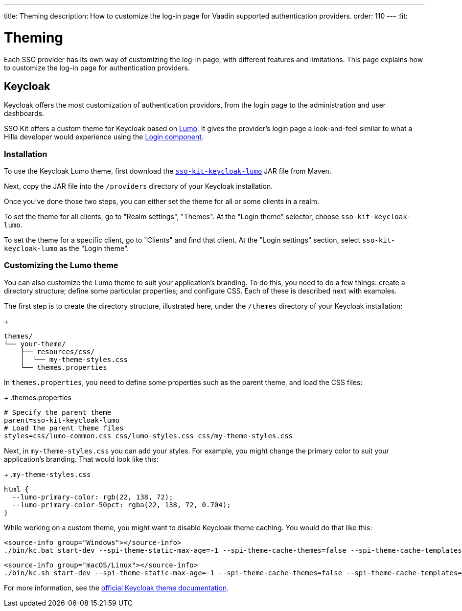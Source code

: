 ---
title: Theming
description: How to customize the log-in page for Vaadin supported authentication providers.
order: 110
---
:lit:
// tag::content[]

= Theming

Each SSO provider has its own way of customizing the log-in page, with different features and limitations. This page explains how to customize the log-in page for authentication providers.

== Keycloak

Keycloak offers the most customization of authentication providors, from the login page to the administration and user dashboards.

SSO Kit offers a custom theme for Keycloak based on https://vaadin.com/docs/latest/styling/lumo[Lumo]. It gives the provider's login page a look-and-feel similar to what a Hilla developer would experience using the https://vaadin.com/docs/latest/components/login[Login component].


=== Installation

To use the Keycloak Lumo theme, first download the http://tools.vaadin.com/nexus/content/repositories/vaadin-prereleases/com/vaadin/sso-kit-keycloak-theme/[`sso-kit-keycloak-lumo`] JAR file from Maven.

Next, copy the JAR file into the [filename]`/providers` directory of your Keycloak installation.

Once you've done those two steps, you can either set the theme for all or some clients in a realm. 

To set the theme for all clients, go to "Realm settings", "Themes". At the "Login theme" selector, choose `sso-kit-keycloak-lumo`. 

To set the theme for a specific client, go to "Clients" and find that client. At the "Login settings" section, select `sso-kit-keycloak-lumo` as the "Login theme".


=== Customizing the Lumo theme

You can also customize the Lumo theme to suit your application's branding. To do this, you need to do a few things: create a directory structure; define some particular properties; and configure CSS. Each of these is described next with examples.

The first step is to create the directory structure, illustrated here, under the [filename]`/themes` directory of your Keycloak installation:
+
----
themes/
└── your-theme/
    ├── resources/css/
    │  └── my-theme-styles.css
    └── themes.properties
----

In [filename]`themes.properties`, you need to define some properties such as the parent theme, and load the CSS files:
+
.themes.properties
[source,properties]
----
# Specify the parent theme
parent=sso-kit-keycloak-lumo
# Load the parent theme files
styles=css/lumo-common.css css/lumo-styles.css css/my-theme-styles.css
----

Next, in [filename]`my-theme-styles.css` you can add your styles. For example, you might change the primary color to suit your application's branding. That would look like this:
+
.`my-theme-styles.css`
[source,css]
----
html {
  --lumo-primary-color: rgb(22, 138, 72);
  --lumo-primary-color-50pct: rgba(22, 138, 72, 0.704);
}
----

While working on a custom theme, you might want to disable Keycloak theme caching. You would do that like this:

[.example]
--
[source,terminal]
----
<source-info group="Windows"></source-info>
./bin/kc.bat start-dev --spi-theme-static-max-age=-1 --spi-theme-cache-themes=false --spi-theme-cache-templates=false
----
[source,terminal]
----
<source-info group="macOS/Linux"></source-info>
./bin/kc.sh start-dev --spi-theme-static-max-age=-1 --spi-theme-cache-themes=false --spi-theme-cache-templates=false
----
--

For more information, see the https://www.keycloak.org/docs/latest/server_development/index.html#_themes[official Keycloak theme documentation].

// end::content[]
